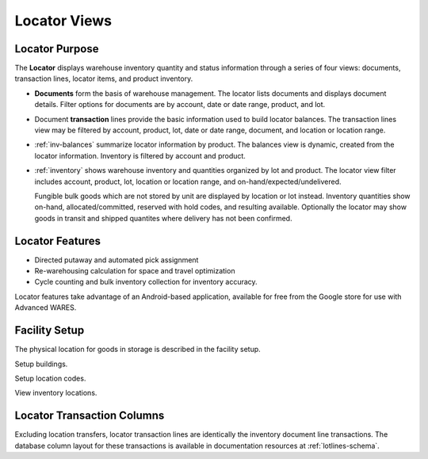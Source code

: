 .. _fac-locator:

#############################
Locator Views
#############################


Locator Purpose
=============================

The **Locator** displays warehouse inventory quantity and status information 
through a series of four views: documents, transaction lines, locator items, 
and product inventory.

*  **Documents** form the basis of warehouse management. The locator
   lists documents and displays document details. Filter options for documents 
   are by account, date or date range, product, and lot.

*  Document **transaction** lines provide the basic information used to build 
   locator balances. The transaction lines view may be filtered by account, 
   product, lot, date or date range, document, and location or location range.

*  :ref:`inv-balances` summarize locator information by product. The balances 
   view is dynamic, created from the locator information. Inventory is filtered 
   by account and product.
   
*  :ref:`inventory` shows warehouse inventory and quantities organized by
   lot and product. The locator view filter includes account, 
   product, lot, location or location range, and on-hand/expected/undelivered.
   
   Fungible bulk goods which are not stored by unit are displayed by location or 
   lot instead. Inventory quantities show on-hand, allocated/committed, reserved 
   with hold codes, and resulting available. Optionally the locator may show
   goods in transit and shipped quantites where delivery has not been confirmed.

Locator Features
=============================

*  Directed putaway and automated pick assignment 
*  Re-warehousing calculation for space and travel optimization 
*  Cycle counting and bulk inventory collection for inventory accuracy.

Locator features take advantage of an Android-based application, available
for free from the Google store for use with Advanced WARES.

Facility Setup
=============================

The physical location for goods in storage is described in the facility setup. 

Setup buildings.

Setup location codes.

View inventory locations.

Locator Transaction Columns
=============================

Excluding location transfers, locator transaction lines are identically the 
inventory document line transactions. The database column layout for these 
transactions is available in documentation resources at :ref:`lotlines-schema`.


